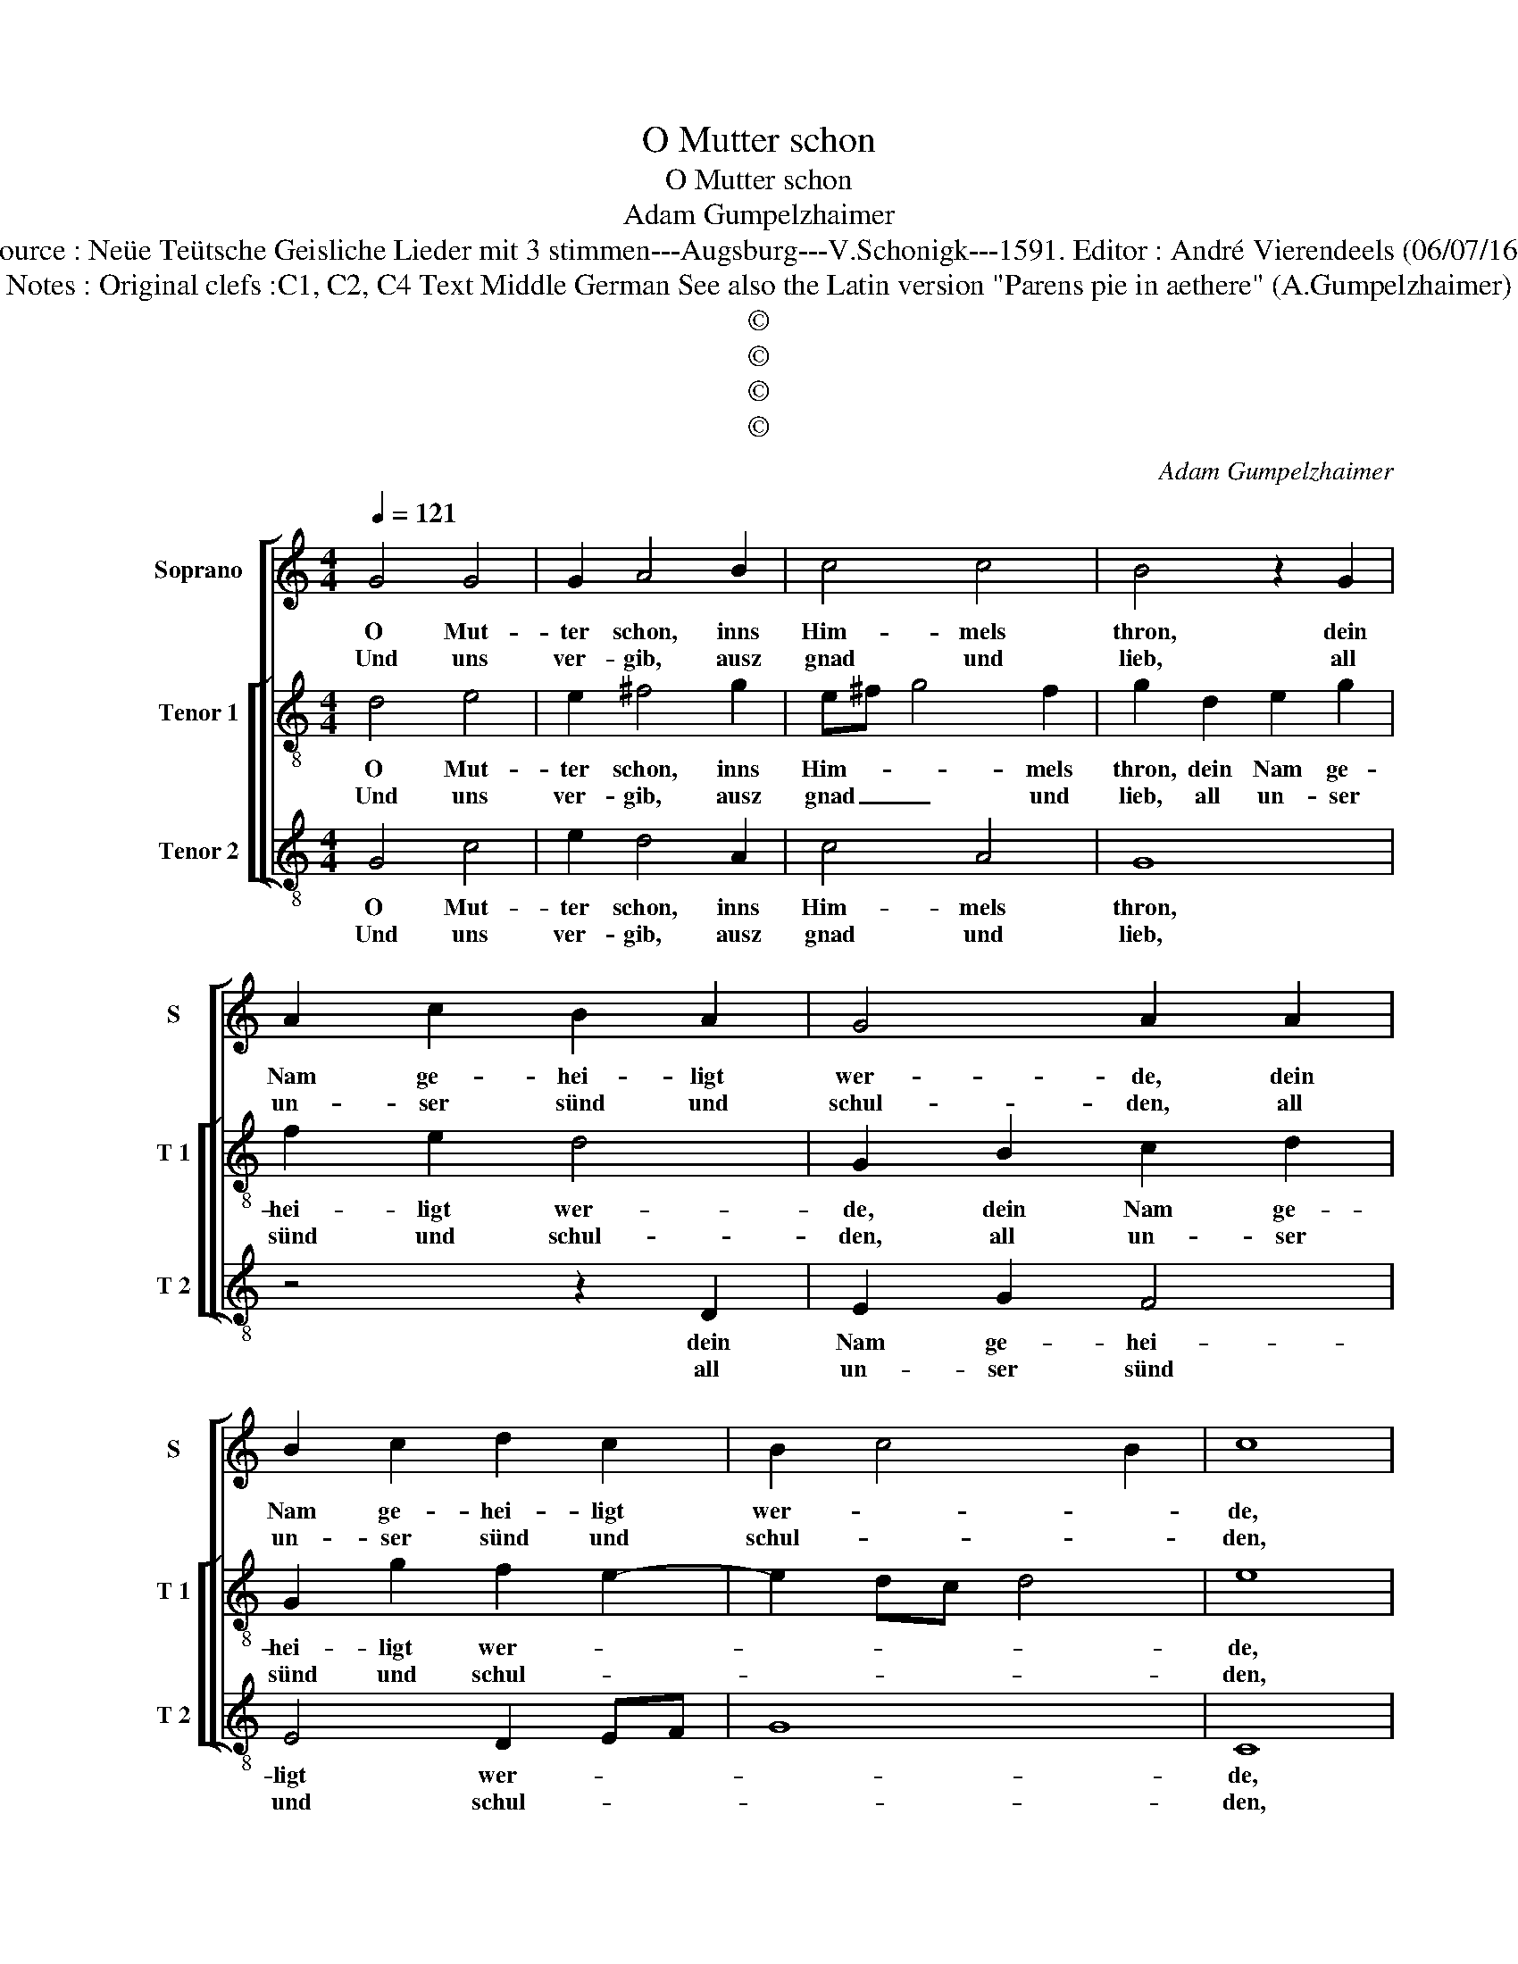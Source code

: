 X:1
T:O Mutter schon
T:O Mutter schon
T:Adam Gumpelzhaimer
T:Source : Neüe Teütsche Geisliche Lieder mit 3 stimmen---Augsburg---V.Schonigk---1591. Editor : André Vierendeels (06/07/16).
T:Notes : Original clefs :C1, C2, C4 Text Middle German See also the Latin version "Parens pie in aethere" (A.Gumpelzhaimer)
T:©
T:©
T:©
T:©
C:Adam Gumpelzhaimer
Z:©
%%score [ 1 [ 2 3 ] ]
L:1/8
Q:1/4=121
M:4/4
K:C
V:1 treble nm="Soprano" snm="S"
V:2 treble-8 nm="Tenor 1" snm="T 1"
V:3 treble-8 nm="Tenor 2" snm="T 2"
V:1
 G4 G4 | G2 A4 B2 | c4 c4 | B4 z2 G2 | A2 c2 B2 A2 | G4 A2 A2 | B2 c2 d2 c2 | B2 c4 B2 | c8 | %9
w: O Mut-|ter schon, inns|Him- mels|thron, dein|Nam ge- hei- ligt|wer- de, dein|Nam ge- hei- ligt|wer- * *|de,|
w: Und uns|ver- gib, ausz|gnad und|lieb, all|un- ser sünd und|schul- den, all|un- ser sünd und|schul- * *|den,|
 G4 G4 | G2 A4 B2 | c4 c4 | B4 z2 G2 | A2 c2 B2 A2 | G4 A2 A2 | B2 c2 d2 c2 | B2 c4 B2 | c8 |: %18
w: zu kum|dein Reich, dein|will desz-|gleich ge-|scheh auch so auff|er- den, ge-|scheh auch so aff|er- * *|de,|
w: wie wir|auch gern un-|sern Schuld-|nern mil-|fer- tig sein mit|hul- den, mil-|fer- tig sein mit|hul- * *|den,|
 z2 c2 B2 A2 | G2 F2 EFGA | BcdB c2 c2 | B4 z2 G2 | A4 G4 | F4 E2 F2- | FE ED/C/ D4 | E4 z4 | %26
w: wie dir gibt|ehr, deins Him- * * *|* * * * * mels|chor, lasz|uns nies-|sen noch heu-||te|
w: für uns nicht|inn Ver- su- * * *|* * * * * chung|hinn, son-|dern wolst|uns vom Bö-||sen,|
 z2 c2 B2 A2 | G2 F2 EFGA | BcdB c2 c2 | B4 z2 G2 | A4 G4 | F4 E2 F2- | FE ED/C/ D4 |1 E8 :|2 %34
w: das täg- lich|brod zu un- * * *|* * * * * ser|not, mit|danck als|Chri- sten- leü-||te,|
w: durch den frei|reich ge- wal- * * *|* * * * * tig|leich mit|eh en|er- lö- *||sen|
 !fermata!E4 !fermata!E4 || E8 |] %36
w: te. (A-|men.)|
w: sen. A-|men.|
V:2
 d4 e4 | e2 ^f4 g2 | e^f g4 f2 | g2 d2 e2 g2 | f2 e2 d4 | G2 B2 c2 d2 | G2 g2 f2 e2- | e2 dc d4 | %8
w: O Mut-|ter schon, inns|Him- * * mels|thron, dein Nam ge-|hei- ligt wer-|de, dein Nam ge-|hei- ligt wer- *||
w: Und uns|ver- gib, ausz|gnad _ _ und|lieb, all un- ser|sünd und schul-|den, all un- ser|sünd und schul- *||
 e8 | d4 e4 | e2 ^f4 g2 | e^f g4 f2 | g2 d2 e2 g2 | f2 e2 d4 | G2 B2 c2 d2 | G2 g2 f2 e2- | %16
w: de,|zu kum|dein Reich, dein|will _ _ desz-|gleich ge- scheh auch|so auff er-|den, ge- scheh auch|so auff er- *|
w: den,|wie wir|auch gern un-|sern _ _ Schuld-|nern mil- fer- tig|sein mit hul-|den, mil- fer- tig|sein mit hul- *|
 e2 dc d4 | e2 g2 f2 e2 |: d2 c2 d2 d2 | G2 A2 cdef | ga g4 f2 | g4 z2 e2 | f4 e4 | d4 c2 BA | %24
w: |de, wie dir gibt|ehr, deins Him- mels|chor, deins Him- * * *|* * * mels|chor, lasz|uns nies-|sen noch _ _|
w: |den, für uns nicht|inn Ver su- chung|hinn, inn ver- * * *|* * su- chung|hinn, son-|dern wolst|uns vom _ _|
 B2 c4 B2 | c2 g2 f2 e2 | d2 c2 d2 d2 | G2 A2 cdef | ga g4 f2 | g4 z2 e2 | f4 e4 | d4 c2 BA | %32
w: _ heu- te|das täg- lich brod|zu un- * ser|not, zu un- * * *|* * * ser|not, mit|danck als|Chri- sten- leü- *|
w: _ Bö- *|sen durch dein frei|reich, durch dein frei|reich ge- wal- * * *|* * * tig|leich mit|eh- en|er- lö- * *|
 B2 c4 B2 |1 e2 g2 f2 e2 :|2 !fermata!c4 !fermata!c4 || c8 |] %36
w: |te, wie dir gibt|te. (A-|men.)|
w: |sen, für uns nicht|sen. A-|men.|
V:3
 G4 c4 | e2 d4 A2 | c4 A4 | G8 | z4 z2 D2 | E2 G2 F4 | E4 D2 EF | G8 | C8 | G4 c4 | e2 d4 A2 | %11
w: O Mut-|ter schon, inns|Him- mels|thron,|dein|Nam ge- hei-|ligt wer- * *||de,|zu kum|dein Reich, dein|
w: Und uns|ver- gib, ausz|gnad und|lieb,|all|un- ser sünd|und schul- * *||den,|wie wir|auch gern un-|
 c4 A4 | G8 | z4 z2 D2 | E2 G2 F4 | E4 D2 EF | G8 | C4 z2 c2 |: B2 A2 G2 F2 | E2 D2 C2 c2 | B4 A4 | %21
w: will desz|gleich|ge-|scheh auch so|auff er- * *||de, wie|dir gibt ehr, deins|Him- mels chor, deins|Him- mels|
w: sern Schuld-|nern|mil-|fer- tig sein|mit hul- * *||den, für|uns nicht inn Ver-|su- chung hinn, inn|Ver- su-|
 G4 c4 | FGAB c2 C2 | DEFG A2 F2 | G8 | C4 z2 c2 | B2 A2 G2 F2 | E2 D2 C2 c2 | B4 A4 | G4 c4 | %30
w: chor, lasz|uns _ _ _ _ nies-|sen _ _ _ _ noch|heu-|te, das|täg- lich brod zu|un- ser not, zu|un- ser|not, mit|
w: chung hinn,|son- * * * dern wolst|uns _ _ _ _ vom|Bö-|sen durch|dein frei reich ge-|wal- tig- leich, ge-|wal- tig-|leich mit|
 FGAB c2 C2 | DEFG A2 F2 | G8 |1 C4 z2 c2 :|2 !fermata!C4 !fermata!C4 || C8 |] %36
w: danck _ _ _ _ als|Chri- * * * * sten-|leü-|te, wie|te. (A-|men.)|
w: eh- * * * en er-|lö- * * * * *||sen, für|sen. A-|men.|

